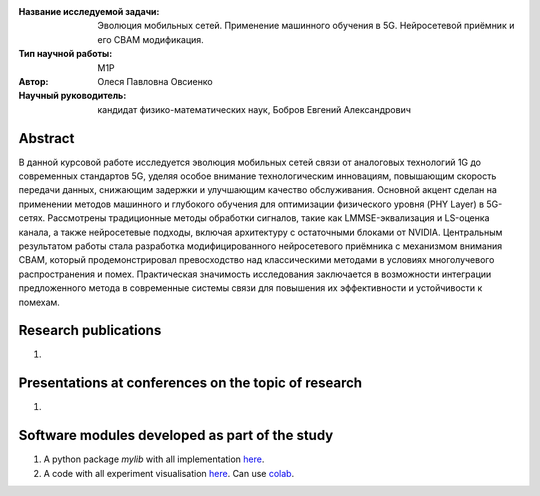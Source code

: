|test| |codecov| |docs|

.. |test| image:: https://github.com/intsystems/ProjectTemplate/workflows/test/badge.svg
    :target: https://github.com/intsystems/ProjectTemplate/tree/master
    :alt: Test status
    
.. |codecov| image:: https://img.shields.io/codecov/c/github/intsystems/ProjectTemplate/master
    :target: https://app.codecov.io/gh/intsystems/ProjectTemplate
    :alt: Test coverage
    
.. |docs| image:: https://github.com/intsystems/ProjectTemplate/workflows/docs/badge.svg
    :target: https://intsystems.github.io/ProjectTemplate/
    :alt: Docs status


.. class:: center

    :Название исследуемой задачи: Эволюция мобильных сетей. Применение машинного обучения в 5G. Нейросетевой приёмник и его CBAM модификация.
    :Тип научной работы: M1P
    :Автор: Олеся Павловна Овсиенко
    :Научный руководитель: кандидат физико-математических наук, Бобров Евгений Александрович

Abstract
========

В данной курсовой работе исследуется эволюция мобильных сетей связи от аналоговых технологий 1G до современных стандартов 5G, уделяя особое внимание технологическим инновациям, повышающим скорость передачи данных, снижающим задержки и улучшающим качество обслуживания. Основной акцент сделан на применении методов машинного и глубокого обучения для оптимизации физического уровня (PHY Layer) в 5G-сетях. Рассмотрены традиционные методы обработки сигналов, такие как LMMSE-эквализация и LS-оценка канала, а также нейросетевые подходы, включая архитектуру с остаточными блоками от NVIDIA. Центральным результатом работы стала разработка модифицированного нейросетевого приёмника с механизмом внимания CBAM, который продемонстрировал превосходство над классическими методами в условиях многолучевого распространения и помех. Практическая значимость исследования заключается в возможности интеграции предложенного метода в современные системы связи для повышения их эффективности и устойчивости к помехам.

Research publications
===============================
1. 

Presentations at conferences on the topic of research
================================================
1. 

Software modules developed as part of the study
======================================================
1. A python package *mylib* with all implementation `here <https://github.com/intsystems/ProjectTemplate/tree/master/src>`_.
2. A code with all experiment visualisation `here <https://github.comintsystems/ProjectTemplate/blob/master/code/main.ipynb>`_. Can use `colab <http://colab.research.google.com/github/intsystems/ProjectTemplate/blob/master/code/main.ipynb>`_.
